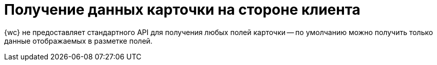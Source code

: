 = Получение данных карточки на стороне клиента

{wc} не предоставляет стандартного API для получения любых полей карточки -- по умолчанию можно получить только данные отображаемых в разметке полей.